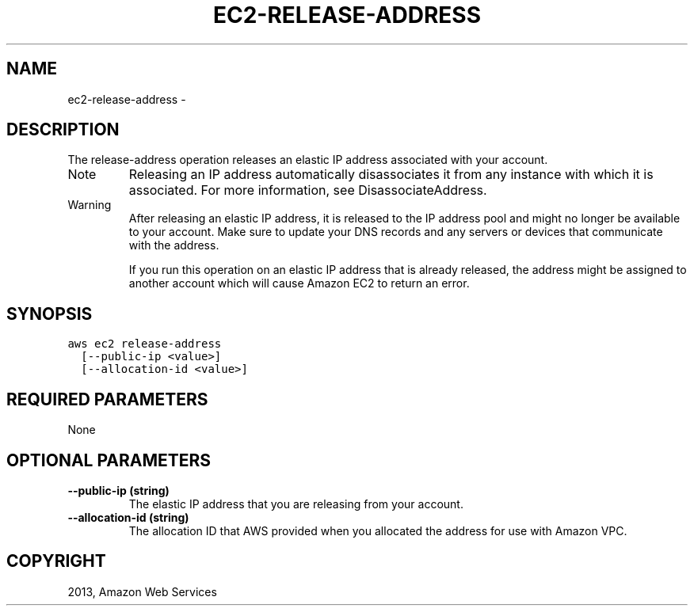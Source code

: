 .TH "EC2-RELEASE-ADDRESS" "1" "March 09, 2013" "0.8" "aws-cli"
.SH NAME
ec2-release-address \- 
.
.nr rst2man-indent-level 0
.
.de1 rstReportMargin
\\$1 \\n[an-margin]
level \\n[rst2man-indent-level]
level margin: \\n[rst2man-indent\\n[rst2man-indent-level]]
-
\\n[rst2man-indent0]
\\n[rst2man-indent1]
\\n[rst2man-indent2]
..
.de1 INDENT
.\" .rstReportMargin pre:
. RS \\$1
. nr rst2man-indent\\n[rst2man-indent-level] \\n[an-margin]
. nr rst2man-indent-level +1
.\" .rstReportMargin post:
..
.de UNINDENT
. RE
.\" indent \\n[an-margin]
.\" old: \\n[rst2man-indent\\n[rst2man-indent-level]]
.nr rst2man-indent-level -1
.\" new: \\n[rst2man-indent\\n[rst2man-indent-level]]
.in \\n[rst2man-indent\\n[rst2man-indent-level]]u
..
.\" Man page generated from reStructuredText.
.
.SH DESCRIPTION
.sp
The release\-address operation releases an elastic IP address associated with
your account.
.IP Note
Releasing an IP address automatically disassociates it from any instance with
which it is associated. For more information, see DisassociateAddress.
.RE
.IP Warning
After releasing an elastic IP address, it is released to the IP address pool
and might no longer be available to your account. Make sure to update your DNS
records and any servers or devices that communicate with the address.
.sp
If you run this operation on an elastic IP address that is already released,
the address might be assigned to another account which will cause Amazon EC2
to return an error.
.RE
.SH SYNOPSIS
.sp
.nf
.ft C
aws ec2 release\-address
  [\-\-public\-ip <value>]
  [\-\-allocation\-id <value>]
.ft P
.fi
.SH REQUIRED PARAMETERS
.sp
None
.SH OPTIONAL PARAMETERS
.INDENT 0.0
.TP
.B \fB\-\-public\-ip\fP  (string)
The elastic IP address that you are releasing from your account.
.TP
.B \fB\-\-allocation\-id\fP  (string)
The allocation ID that AWS provided when you allocated the address for use
with Amazon VPC.
.UNINDENT
.SH COPYRIGHT
2013, Amazon Web Services
.\" Generated by docutils manpage writer.
.
